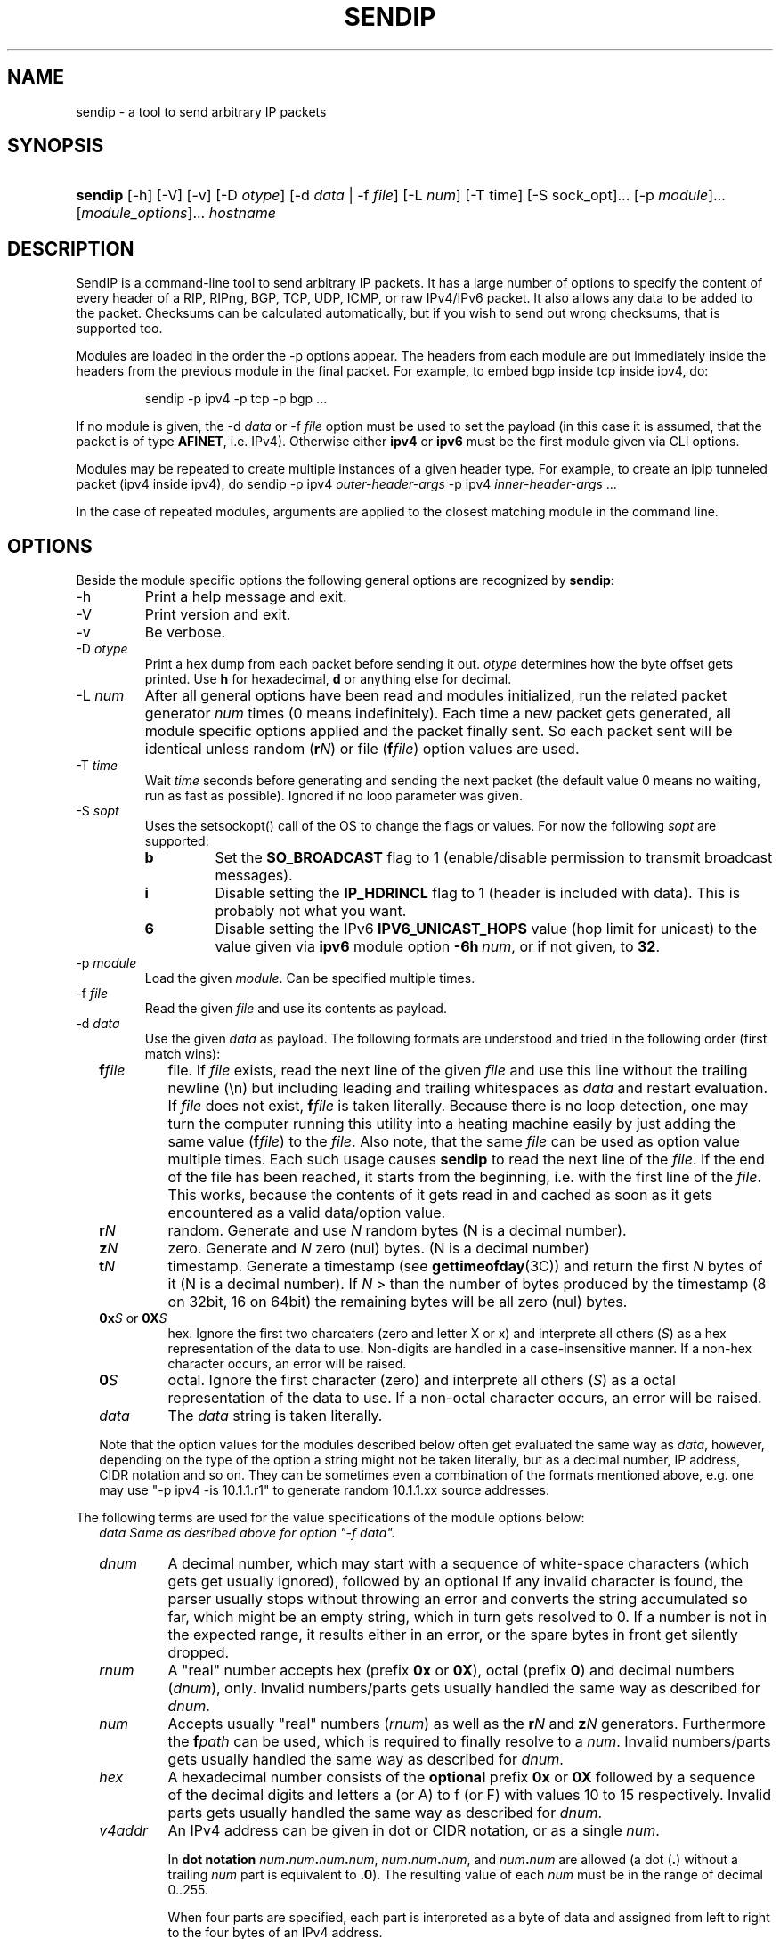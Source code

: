 .TH "SENDIP" "1" "April 11, 2018" "sendip 2.6.0"

.SH "NAME"
sendip \- a tool to send arbitrary IP packets

.SH "SYNOPSIS"
.\" no hyphenation
.nh
.\" no alignment
.na
.HP
\fBsendip\fR [\-h] [\-V] [\-v] [\-D\ \fIotype\fR] [\-d\ \fIdata\fR\ |\ \-f\ \fIfile\fR] [\-L\ \fInum\fR] [\-T\ time] [\-S sock_opt]... [\-p\ \fImodule\fR]... [\fImodule_options\fR]... \fIhostname\fR
.\" re-enable hyphenation and aligment
.ad
.hy

.SH "DESCRIPTION"
.PP
SendIP is a command-line tool to send arbitrary IP packets. It has a large
number of options to specify the content of every header of a RIP, RIPng, BGP,
TCP, UDP, ICMP, or raw IPv4/IPv6 packet. It also allows any data to be added
to the packet. Checksums can be calculated automatically, but if you wish to
send out wrong checksums, that is supported too.
.PP
Modules are loaded in the order the -p options appear.  The headers from
each module are put immediately inside the headers from the previous module
in the final packet.  For example, to embed bgp inside tcp inside ipv4, do:
.RS
.P
sendip -p ipv4 -p tcp -p bgp ...
.RE
.PP
If no module is given, the \-d\ \fIdata\fR
or \-f\ \fIfile\fR option must be used to set the payload (in this case it
is assumed, that the packet is of type \fBAFINET\fR, i.e. IPv4). Otherwise
either \fBipv4\fR or \fBipv6\fR must be the first module given via CLI options.

Modules may be repeated to create multiple instances of a given header type.
For example, to create an ipip tunneled packet (ipv4 inside ipv4), do
sendip\ -p\ ipv4\ \fIouter-header-args\fR -p\ ipv4\ \fIinner-header-args\fR\ ...

In the case of repeated modules, arguments are applied to the closest matching
module in the command line.

.SH "OPTIONS"
.PP
Beside the module specific options the following general options are recognized
by \fBsendip\fR:
.TP
\-h
Print a help message and exit.
.TP
\-V
Print version and exit.
.TP
\-v
Be verbose.
.TP
\-D\ \fIotype\fR
Print a hex dump from each packet before sending it out. \fIotype\fR determines
how the byte offset gets printed. Use \fBh\fR for hexadecimal, \fBd\fR or
anything else for decimal.
.TP
\-L\ \fInum\fR
After all general options have been read and modules initialized, run the
related packet generator \fInum\fR times (0 means indefinitely). Each time
a new packet gets generated, all module specific options applied and the
packet finally sent. So each packet sent will be identical unless
random (\fBr\fIN\fR) or file (\fBf\fIfile\fR) option values are used.
.TP
\-T\ \fItime\fR
Wait \fItime\fR seconds before generating and sending the next packet (the
default value 0 means no waiting, run as fast as possible).
Ignored if no loop parameter was given.
.TP
\-S\ \fIsopt\fR
Uses the setsockopt() call of the OS to change the flags or values. For now the
following \fIsopt\fR are supported:
.RS
.TP
\fBb\fR
Set the \fBSO_BROADCAST\fR flag to 1 (enable/disable permission to transmit
broadcast messages).
.TP
\fBi\fR
Disable setting the \fBIP_HDRINCL\fR flag to 1 (header is included with data).
This is probably not what you want.
.TP
\fB6\fR
Disable setting the IPv6 \fBIPV6_UNICAST_HOPS\fR value (hop limit for unicast)
to the value given via \fBipv6\fR module option \fB\-6h\ \fInum\fR, or if not
given, to \fB32\fR.
.RE

.TP
\-p\ \fImodule\fR
Load the given \fImodule\fR. Can be specified multiple times.
.TP
\-f\ \fIfile\fR
Read the given \fIfile\fR and use its contents as payload.
.TP
\-d\ \fIdata\fR
Use the given \fIdata\fR as payload. The following formats are understood and
tried in the following order (first match wins):
.RS 2
.TP
\fBf\fIfile\fR
file. If \fIfile\fR exists, read the next line of the given \fIfile\fR and use
this line without the trailing newline (\en) but including leading and trailing
whitespaces as \fIdata\fR and restart evaluation.
If \fIfile\fR does not exist, \fBf\fIfile\fR is taken literally.
Because there is no loop detection, one may turn the computer running this
utility into a heating machine easily by just adding the same
value (\fBf\fIfile\fR) to the \fIfile\fR.
Also note, that the same \fIfile\fR can be used as option value multiple
times. Each such usage causes \fBsendip\fR to read the next line of
the \fIfile\fR. If the end of the file has been reached, it starts from the
beginning, i.e. with the first line of the \fIfile\fR. This works, because the
contents of it gets read in and cached as soon as it gets encountered as a
valid data/option value.
.TP
\fBr\fIN\fR
random. Generate and use \fIN\fR random bytes (N is a decimal number).
.TP
\fBz\fIN\fR
zero. Generate and \fIN\fR zero (nul) bytes. (N is a decimal number)
.TP
\fBt\fIN\fR
timestamp. Generate a timestamp (see \fBgettimeofday\fR(3C)) and return the
first \fIN\fR bytes of it (N is a decimal number). If \fIN\fR > than the number
of bytes produced by the timestamp (8 on 32bit, 16 on 64bit) the remaining
bytes will be all zero (nul) bytes.
.TP
\fB0x\fIS\fR or \fB0X\fIS\fR
hex. Ignore the first two charcaters (zero and letter X or x) and interprete
all others (\fIS\fR) as a hex representation of the data to use. Non-digits
are handled in a case-insensitive manner. If a non-hex character occurs, an
error will be raised.
.TP
\fB0\fIS\fR
octal. Ignore the first character (zero) and interprete all others (\fIS\fR)
as a octal representation of the data to use. If a non-octal character occurs,
an error will be raised.
.TP
\fIdata\fR
The \fIdata\fR string is taken literally.

.P
Note that the option values for the modules described below often get evaluated
the same way as \fIdata\fR, however, depending on the type of the option a
string might not be taken literally, but as a decimal number, IP address, CIDR
notation and so on. They can be sometimes even a combination of the formats
mentioned above, e.g. one may use
"\-p\ ipv4\ \-is\ 10.1.1.r1" to generate random 10.1.1.xx source addresses.
.RE

.P
The following terms are used for the value specifications of the module options
below:
.RS 2
\fIdata\fI
Same as desribed above for option "\-f\ \fIdata\fI".
.TP
\fIdnum\fR
A decimal number, which may start with a sequence of white-space
characters (which gets get usually ignored), followed by an optional
'+' or '\-' followed by a sequence of one or more digits from 0 to 9.
If any invalid character is found, the parser usually stops without throwing an
error and converts the string accumulated so far, which might be an empty
string, which in turn gets resolved to 0.  If a number is not in the expected
range, it results either in an error, or the spare bytes in front get silently
dropped.
.TP
\fIrnum\fR
A "real" number accepts hex (prefix \fB0x\fR or \fB0X\fR),
octal (prefix \fB0\fR) and decimal numbers (\fIdnum\fR), only.
Invalid numbers/parts gets usually handled the same way as described
for \fIdnum\fR.
.TP
\fInum\fR
Accepts usually "real" numbers (\fIrnum\fR) as well as the \fBr\fIN\fR and
\fBz\fIN\fR generators. Furthermore the \fBf\fIpath\fR can be used, which is
required to finally resolve to a \fInum\fR.
Invalid numbers/parts gets usually handled the same way as described
for \fIdnum\fR.
.TP
\fIhex\fR
A hexadecimal number consists of the \fBoptional\fR prefix \fB0x\fR or \fB0X\fR
followed by a sequence of the decimal digits and letters a (or A) to f (or F)
with values 10 to 15 respectively.
Invalid parts gets usually handled the same way as described for \fIdnum\fR.
.TP
\fIv4addr\fR
An IPv4 address can be given in dot or CIDR notation, or as a single \fInum\fR.
.RS
.P
In \fBdot notation\fB
\fInum\fB.\fInum\fB.\fInum\fB.\fInum\fR,
\fInum\fB.\fInum\fB.\fInum\fR, and
\fInum\fB.\fInum\fR are allowed (a dot (\fB.\fR) without a trailing
\fInum\fR part is equivalent to \fB.0\fR). The resulting value of each \fInum\fR
must be in the range of decimal 0..255.
.P
When four parts are specified, each part is interpreted as a byte of data and
assigned from left to right to the four bytes of an IPv4 address.
.P
When a three-part address is specified, the last part is interpreted as a
16-bit quantity and placed in the right most two bytes of the network address.
.P
When a two-part address is supplied, the last part is interpreted as a
24-bit quantity and placed in the right most three bytes of the network address.
.P
When only one part, i.e. a \fBsingle \fInum\fR is given, the value is stored
directly in the network address without any byte rearrangement.

.P
\fBCIDR notation\fR is similar to the dot notation:
\fIrnum\fB.\fIrnum\fB.\fIrnum\fB.\fIrnum\fB/\fIrnum\fR.
All numbers are expected to be in the range from 0 to 255, except the netmask
(the part after the slash), which needs to be in the range from 1 to 31.
If the netmask is invalid, it gets silently skipped/ignored.
The difference to the \fBdot notation\fR is, that the host part (i.e. the
trailing (32 - netmask) bits) are drawn from a random generator and are never
all 1s or all 0s, i.e. never produce a broadcast or network address.
So e.g. 10.1.2.0/24 is the same as 10.1.2.r1, but the latter may replace r1
with 0 or 255 (the last IP byte). Also skipping any number infront of the slash
causes it to evaluate to 0x00000000.
.RE
.RE

@MODULES@

.SH OPERANDS
.TP
\fIhostname\fR
The default destination to use.

.SH AUTHOR
.PP
\fBMike Ricketts\fR <mike@earth.li>
.br
\fBMark Carson\fR (NIST)
.br
\fBJens Elkner\fR <jel+sendip@cs.ovgu.de> (man page, code fixes and cleanups)
.br
Debian maintainers and many others (fixes).

.SH NOTES
The source code (GPLv2) for this version can be obtained
via https://github.com/jelmd/sendip/. The initial version of it (v2.5) should
be available on http://www.earth.li/projectpurple/progs/sendip.html, and the
contributions made by Mark Carson (NIST) on
https://www\-x.antd.nist.gov/ipv6/sendip.html as well.
